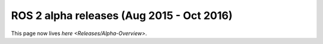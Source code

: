 
ROS 2 alpha releases (Aug 2015 - Oct 2016)
==========================================

This page now lives `here <Releases/Alpha-Overview>`.
